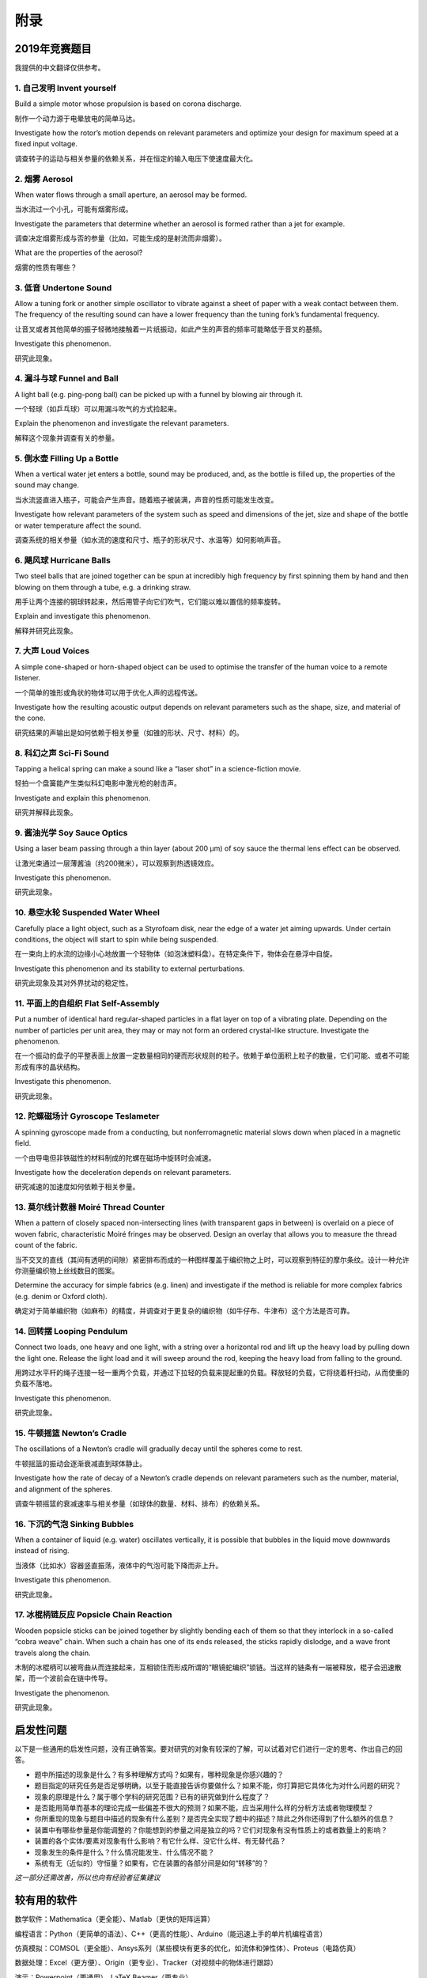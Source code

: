 ===========
附录
===========

--------------
2019年竞赛题目
--------------
我提供的中文翻译仅供参考。

1. 自己发明 Invent yourself
^^^^^^^^^^^^^^^^^^^^^^^^^^^^^^

Build a simple motor whose propulsion is based on corona discharge.

制作一个动力源于电晕放电的简单马达。

Investigate how the rotor’s motion depends on relevant parameters and optimize your design for maximum speed at a fixed input voltage.

调查转子的运动与相关参量的依赖关系，并在恒定的输入电压下使速度最大化。

2. 烟雾 Aerosol
^^^^^^^^^^^^^^^^^^^^^^^^^^^^^^

When water flows through a small aperture, an aerosol may be formed.

当水流过一个小孔，可能有烟雾形成。

Investigate the parameters that determine whether an aerosol is formed rather than a jet for example.

调查决定烟雾形成与否的参量（比如，可能生成的是射流而非烟雾）。

What are the properties of the aerosol?

烟雾的性质有哪些？

3. 低音 Undertone Sound
^^^^^^^^^^^^^^^^^^^^^^^^^^^^^^
Allow a tuning fork or another simple oscillator to vibrate against a sheet of paper with a weak contact between them. The frequency of the resulting sound can have a lower frequency than the tuning fork’s fundamental frequency.

让音叉或者其他简单的振子轻微地接触着一片纸振动，如此产生的声音的频率可能略低于音叉的基频。

Investigate this phenomenon.

研究此现象。

4. 漏斗与球 Funnel and Ball
^^^^^^^^^^^^^^^^^^^^^^^^^^^^^^
A light ball (e.g. ping-pong ball) can be picked up with a funnel by blowing air through it.

一个轻球（如乒乓球）可以用漏斗吹气的方式捡起来。

Explain the phenomenon and investigate the relevant parameters.

解释这个现象并调查有关的参量。

5. 倒水壶 Filling Up a Bottle
^^^^^^^^^^^^^^^^^^^^^^^^^^^^^^
When a vertical water jet enters a bottle, sound may be produced, and, as the bottle is filled up, the properties of the sound may change.

当水流竖直进入瓶子，可能会产生声音。随着瓶子被装满，声音的性质可能发生改变。

Investigate how relevant parameters of the system such as speed and dimensions of the jet, size and shape of the bottle or water temperature affect the sound.

调查系统的相关参量（如水流的速度和尺寸、瓶子的形状尺寸、水温等）如何影响声音。

6. 飓风球 Hurricane Balls
^^^^^^^^^^^^^^^^^^^^^^^^^^^^^^
Two steel balls that are joined together can be spun at incredibly high frequency by first spinning them by hand and then blowing on them through a tube, e.g. a drinking straw.

用手让两个连接的钢球转起来，然后用管子向它们吹气，它们能以难以置信的频率旋转。

Explain and investigate this phenomenon.

解释并研究此现象。

7. 大声 Loud Voices
^^^^^^^^^^^^^^^^^^^^^^^^^^^^^^
A simple cone-shaped or horn-shaped object can be used to optimise the transfer of the human voice to a remote listener.

一个简单的锥形或角状的物体可以用于优化人声的远程传送。

Investigate how the resulting acoustic output depends on relevant parameters such as the shape, size, and material of the cone.

研究结果的声输出是如何依赖于相关参量（如锥的形状、尺寸、材料）的。

8. 科幻之声 Sci-Fi Sound
^^^^^^^^^^^^^^^^^^^^^^^^^^^^^^
Tapping a helical spring can make a sound like a “laser shot” in a science-fiction movie.

轻拍一个盘簧能产生类似科幻电影中激光枪的射击声。

Investigate and explain this phenomenon.

研究并解释此现象。

9. 酱油光学 Soy Sauce Optics
^^^^^^^^^^^^^^^^^^^^^^^^^^^^^^
Using a laser beam passing through a thin layer (about 200 μm) of soy sauce the thermal lens effect can be observed.

让激光束通过一层薄酱油（约200微米），可以观察到热透镜效应。

Investigate this phenomenon.

研究此现象。

10. 悬空水轮 Suspended Water Wheel
^^^^^^^^^^^^^^^^^^^^^^^^^^^^^^^^^^
Carefully place a light object, such as a Styrofoam disk, near the edge of a water jet aiming upwards. Under certain conditions, the object will start to spin while being suspended.

在一束向上的水流的边缘小心地放置一个轻物体（如泡沫塑料盘）。在特定条件下，物体会在悬浮中自旋。

Investigate this phenomenon and its stability to external perturbations.

研究此现象及其对外界扰动的稳定性。

11. 平面上的自组织 Flat Self-Assembly
^^^^^^^^^^^^^^^^^^^^^^^^^^^^^^^^^^^^^^
Put a number of identical hard regular-shaped particles in a flat layer on top of a vibrating plate. Depending on the number of particles per unit area, they may or may not form an ordered crystal-like structure. Investigate the phenomenon.

在一个振动的盘子的平整表面上放置一定数量相同的硬而形状规则的粒子。依赖于单位面积上粒子的数量，它们可能、或者不可能形成有序的晶状结构。

Investigate this phenomenon.

研究此现象。

12. 陀螺磁场计 Gyroscope Teslameter
^^^^^^^^^^^^^^^^^^^^^^^^^^^^^^^^^^^^^^
A spinning gyroscope made from a conducting, but nonferromagnetic material slows down when placed in a magnetic field.

一个由导电但非铁磁性的材料制成的陀螺在磁场中旋转时会减速。

Investigate how the deceleration depends on relevant parameters.

研究减速的加速度如何依赖于相关参量。

13. 莫尔线计数器 Moiré Thread Counter
^^^^^^^^^^^^^^^^^^^^^^^^^^^^^^^^^^^^^^
When a pattern of closely spaced non-intersecting lines (with transparent gaps in between) is overlaid on a piece of woven fabric, characteristic Moiré fringes may be observed. Design an overlay that allows you to measure the thread count of the fabric.

当不交叉的直线（其间有透明的间隙）紧密排布而成的一种图样覆盖于编织物之上时，可以观察到特征的摩尔条纹。设计一种允许你测量编织物上丝线数目的图案。

Determine the accuracy for simple fabrics (e.g. linen) and investigate if the method is reliable for more complex fabrics (e.g. denim or Oxford cloth).

确定对于简单编织物（如麻布）的精度，并调查对于更复杂的编织物（如牛仔布、牛津布）这个方法是否可靠。

14. 回转摆 Looping Pendulum
^^^^^^^^^^^^^^^^^^^^^^^^^^^^^^^^^^^^^^
Connect two loads, one heavy and one light, with a string over a horizontal rod and lift up the heavy load by pulling down the light one. Release the light load and it will sweep around the rod, keeping the heavy load from falling to the ground.

用跨过水平杆的绳子连接一轻一重两个负载，并通过下拉轻的负载来提起重的负载。释放轻的负载，它将绕着杆扫动，从而使重的负载不落地。

Investigate this phenomenon.

研究此现象。

15. 牛顿摇篮 Newton’s Cradle
^^^^^^^^^^^^^^^^^^^^^^^^^^^^^^^^^^^^^^
The oscillations of a Newton’s cradle will gradually decay until the spheres come to rest.

牛顿摇篮的振动会逐渐衰减直到球体静止。

Investigate how the rate of decay of a Newton’s cradle depends on relevant parameters such as the number, material, and alignment of the spheres.

调查牛顿摇篮的衰减速率与相关参量（如球体的数量、材料、排布）的依赖关系。

16. 下沉的气泡 Sinking Bubbles
^^^^^^^^^^^^^^^^^^^^^^^^^^^^^^^^^^^^^^
When a container of liquid (e.g. water) oscillates vertically, it is possible that bubbles in the liquid move downwards instead of rising.

当液体（比如水）容器竖直振荡，液体中的气泡可能下降而非上升。

Investigate this phenomenon.

研究此现象。

17. 冰棍柄链反应 Popsicle Chain Reaction
^^^^^^^^^^^^^^^^^^^^^^^^^^^^^^^^^^^^^^
Wooden popsicle sticks can be joined together by slightly bending each of them so that they interlock in a so-called “cobra weave” chain. When such a chain has one of its ends released, the sticks rapidly dislodge, and a wave front travels along the chain.

木制的冰棍柄可以被弯曲从而连接起来，互相锁住而形成所谓的“眼镜蛇编织”锁链。当这样的链条有一端被释放，棍子会迅速散架，而一个波前会在链中传导。

Investigate the phenomenon.

研究此现象。

-------------
启发性问题
-------------
以下是一些通用的启发性问题，没有正确答案。要对研究的对象有较深的了解，可以试着对它们进行一定的思考、作出自己的回答。

- 题中所描述的现象是什么？有多种理解方式吗？如果有，哪种现象是你感兴趣的？

- 题目指定的研究任务是否足够明确，以至于能直接告诉你要做什么？如果不能，你打算把它具体化为对什么问题的研究？

- 现象的原理是什么？属于哪个学科的研究范围？已有的研究做到什么程度了？

- 是否能用简单而基本的理论完成一些偏差不很大的预测？如果不能，应当采用什么样的分析方法或者物理模型？

- 你所重现的现象与题目中描述的现象有什么差别？是否完全实现了题中的描述？除此之外你还得到了什么额外的信息？

- 装置中有哪些参量是你能调整的？你能想到的参量之间是独立的吗？它们对现象有没有性质上的或者数量上的影响？

- 装置的各个实体/要素对现象有什么影响？有它什么样、没它什么样、有无替代品？

- 现象发生的条件是什么？什么情况能发生、什么情况不能？

- 系统有无（近似的）守恒量？如果有，它在装置的各部分间是如何“转移”的？

*这一部分还需改善，所以也向有经验者征集建议*

-------------
较有用的软件
-------------
数学软件：Mathematica（更全能）、Matlab（更快的矩阵运算）

编程语言：Python（更简单的语法）、C++（更高的性能）、Arduino（能迅速上手的单片机编程语言）

仿真模拟：COMSOL（更全能）、Ansys系列（某些模块有更多的优化，如流体和弹性体）、Proteus（电路仿真）

数据处理：Excel（更方便）、Origin（更专业）、Tracker（对视频中的物体进行跟踪）

演示：Powerpoint（更通用）、LaTeX Beamer（更专业）

	广告：在这个比赛中，你可以仅学习 **Mathematica** ，这样的话以上的其他软件都可以免了。当然如果你已经有Matlab等软件的使用经验，或者有特种的需求（如超高性能计算），就另说了。

工程制图：Solidworks（主要3D）、AutoCAD（主要2D）

